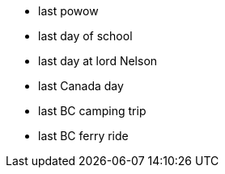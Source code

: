 :title: The Season of Lasts
:slug: the-season-of-lasts
:created: 2023-06-30 07:16:51-07:00
:date: 2023-06-30 07:16:51-07:00
:tags: vancouver,canada,uk
:status: draft
:category: personal
:meta_description: 


- last powow
- last day of school
- last day at lord Nelson 
- last Canada day
- last BC camping trip
- last BC ferry ride 

